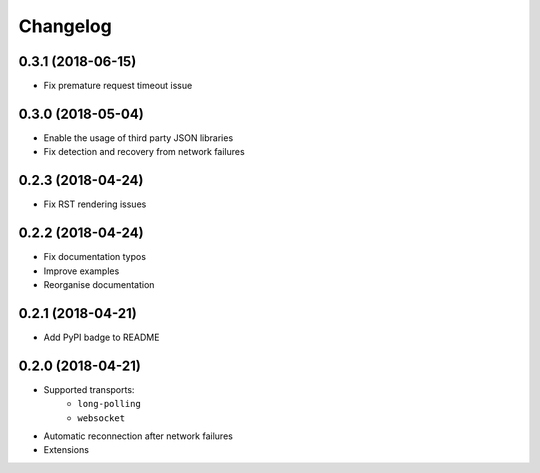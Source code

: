 Changelog
=========

0.3.1 (2018-06-15)
------------------

- Fix premature request timeout issue

0.3.0 (2018-05-04)
------------------

- Enable the usage of third party JSON libraries
- Fix detection and recovery from network failures

0.2.3 (2018-04-24)
------------------

- Fix RST rendering issues

0.2.2 (2018-04-24)
------------------

- Fix documentation typos
- Improve examples
- Reorganise documentation

0.2.1 (2018-04-21)
------------------

- Add PyPI badge to README

0.2.0 (2018-04-21)
------------------

- Supported transports:
   - ``long-polling``
   - ``websocket``
- Automatic reconnection after network failures
- Extensions
